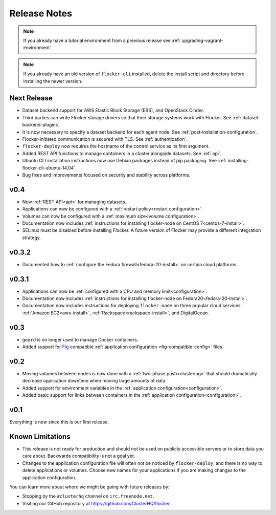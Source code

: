 =============
Release Notes
=============

.. note:: If you already have a tutorial environment from a previous release see :ref:`upgrading-vagrant-environment`.

.. note:: If you already have an old version of ``flocker-cli`` installed, delete the install script and directory before installing the newer version.

Next Release
============

* Dataset backend support for AWS Elastic Block Storage (EBS), and OpenStack Cinder.
* Third parties can write Flocker storage drivers so that their storage systems work with Flocker.
  See :ref:`dataset-backend-plugins`.
* It is now necessary to specify a dataset backend for each agent node.
  See :ref:`post-installation-configuration`.
* Flocker-initiated communication is secured with TLS.
  See :ref:`authentication`.
* ``flocker-deploy`` now requires the hostname of the control service as its first argument.
* Added REST API functions to manage containers in a cluster alongside datasets.
  See :ref:`api`.
* Ubuntu CLI installation instructions now use Debian packages instead of pip packaging.
  See :ref:`installing-flocker-cli-ubuntu-14.04`.
* Bug fixes and improvements focused on security and stability across platforms.


v0.4
====

* New :ref:`REST API<api>` for managing datasets.
* Applications can now be configured with a :ref:`restart policy<restart configuration>`.
* Volumes can now be configured with a :ref:`maximum size<volume configuration>`.
* Documentation now includes :ref:`instructions for installing flocker-node on CentOS 7<centos-7-install>`.
* SELinux must be disabled before installing Flocker.
  A future version of Flocker may provide a different integration strategy.

v0.3.2
======

* Documented how to :ref:`configure the Fedora firewall<fedora-20-install>` on certain cloud platforms.


v0.3.1
======

* Applications can now be :ref:`configured with a CPU and memory limit<configuration>`.
* Documentation now includes :ref:`instructions for installing flocker-node on Fedora20<fedora-20-install>`.
* Documentation now includes instructions for deploying ``flocker-node`` on three popular cloud services: :ref:`Amazon EC2<aws-install>`, :ref:`Rackspace<rackspace-install>`, and DigitalOcean.


v0.3
====

* ``geard`` is no longer used to manage Docker containers.
* Added support for `Fig`_ compatible :ref:`application configuration <fig-compatible-config>` files.


v0.2
====

* Moving volumes between nodes is now done with a :ref:`two-phase push<clustering>` that should dramatically decrease application downtime when moving large amounts of data.
* Added support for environment variables in the :ref:`application configuration<configuration>`.
* Added basic support for links between containers in the :ref:`application configuration<configuration>`.

v0.1
====

Everything is new since this is our first release.


Known Limitations
=================

* This release is not ready for production and should not be used on publicly accessible servers or to store data you care about.
  Backwards compatibility is not a goal yet.
* Changes to the application configuration file will often not be noticed by ``flocker-deploy``, and there is no way to delete applications or volumes.
  Choose new names for your applications if you are making changes to the application configuration.

You can learn more about where we might be going with future releases by:

* Stopping by the ``#clusterhq`` channel on ``irc.freenode.net``.
* Visiting our GitHub repository at https://github.com/ClusterHQ/flocker.

.. _`Fig`: http://www.fig.sh/yml.html
